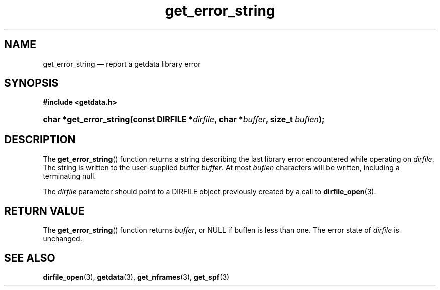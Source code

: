 .\" get_error_string.3.  The get_error_string man page.
.\"
.\" (C) 2008 D. V. Wiebe
.\"
.\""""""""""""""""""""""""""""""""""""""""""""""""""""""""""""""""""""""""
.\"
.\" This file is part of the GetData project.
.\"
.\" This program is free software; you can redistribute it and/or modify
.\" it under the terms of the GNU General Public License as published by
.\" the Free Software Foundation; either version 2 of the License, or
.\" (at your option) any later version.
.\"
.\" GetData is distributed in the hope that it will be useful,
.\" but WITHOUT ANY WARRANTY; without even the implied warranty of
.\" MERCHANTABILITY or FITNESS FOR A PARTICULAR PURPOSE.  See the GNU
.\" General Public License for more details.
.\"
.\" You should have received a copy of the GNU General Public License along
.\" with GetData; if not, write to the Free Software Foundation, Inc.,
.\" 51 Franklin St, Fifth Floor, Boston, MA  02110-1301  USA
.\"
.TH get_error_string 3 "11 August 2008" "Version 0.3.0" "GETDATA"
.SH NAME
get_error_string \(em report a getdata library error
.SH SYNOPSIS
.B #include <getdata.h>
.HP
.nh
.ad l
.BI "char *get_error_string(const DIRFILE *" dirfile ", char *" buffer ", size_t
.IB buflen );
.hy
.ad n
.SH DESCRIPTION
The
.BR get_error_string ()
function returns a string describing the last library error encountered while
operating on 
.IR dirfile .
The string is written to the user-supplied buffer
.IR buffer .
At most
.I buflen
characters will be written, including a terminating null.

The 
.I dirfile
parameter should point to a DIRFILE object previously created by a call to
.BR dirfile_open (3).

.SH RETURN VALUE
The
.BR get_error_string ()
function returns 
.IR buffer ,
or NULL if buflen is less than one.  The error state of
.I dirfile
is unchanged.
.SH SEE ALSO
.BR dirfile_open (3),
.BR getdata (3),
.BR get_nframes (3),
.BR get_spf (3)
